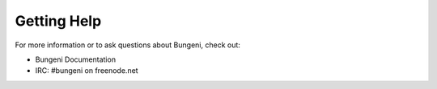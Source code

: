 Getting Help
============

For more information or to ask questions about Bungeni, check out:

- Bungeni Documentation
- IRC: #bungeni on freenode.net

